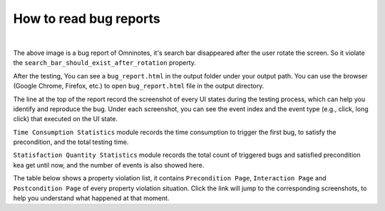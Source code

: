 .. _bug_report_tutorial:

How to read bug reports
=======================

.. image:: ../../../images/BugReport.png
            :align: center

|

The above image is a bug report of Omninotes, it's search bar disappeared after the user rotate the screen.
So it violate the ``search_bar_should_exist_after_rotation`` property.

After the testing, You can see a ``bug_report.html`` in the output folder under your output path.
You can use the browser (Google Chrome, Firefox, etc.) to open ``bug_report.html`` file in the output directory.

The line at the top of the report record the screenshot of every UI states during the testing process,
which can help you identify and reproduce the bug.
Under each screenshot, you can see the event index and the event type (e.g., click, long click) that executed on the UI state.

``Time Consumption Statistics`` module records the time consumption to trigger the first bug,
to satisfy the precondition, and the total testing time.

``Statisfaction Quantity Statistics`` module records the total count of triggered bugs and satisfied precondition
kea get until now, and the number of events is also showed here.

The table below shows a property violation list, it contains ``Precondition Page``, ``Interaction Page`` and ``Postcondition Page`` of
every property violation situation. Click the link will jump to the corresponding screenshots,
to help you understand what happened at that moment.
